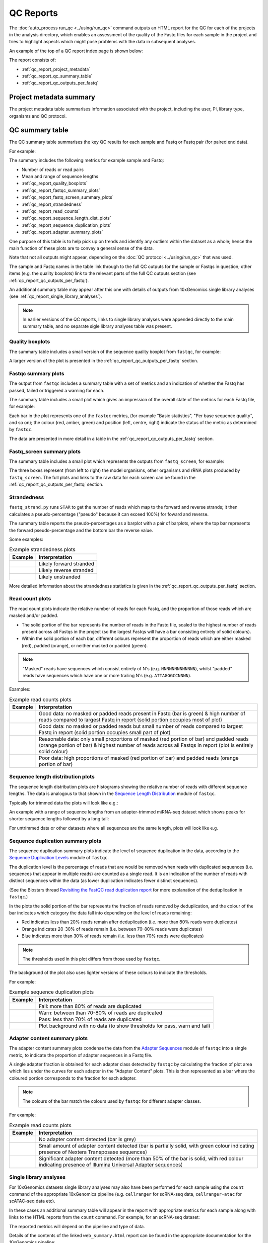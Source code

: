 QC Reports
==========

The :doc:`auto_process run_qc <../using/run_qc>` command outputs an
HTML report for the QC for each of the projects in the analysis
directory, which enables an assessment of the quality of the Fastq
files for each sample in the project and tries to highlight aspects
which might pose problems with the data in subsequent analyses.

An example of the top of a QC report index page is shown below:

.. image:: ../images/qc/qc_report_full.png
   :align: center

The report consists of:

* :ref:`qc_report_project_metadata`
* :ref:`qc_report_qc_summary_table`
* :ref:`qc_report_qc_outputs_per_fastq`

.. _qc_report_project_metadata:

************************
Project metadata summary
************************

The project metadata table summarises information associated with the
project, including the user, PI, library type, organisms and QC
protocol.

.. _qc_report_qc_summary_table:

****************
QC summary table
****************

The QC summary table summarises the key QC results for each sample
and Fastq or Fastq pair (for paired end data).

For example:

.. image:: ../images/qc/qc_report_summary.png
   :align: center

The summary includes the following metrics for example sample
and Fastq:

* Number of reads or read pairs
* Mean and range of sequence lengths
* :ref:`qc_report_quality_boxplots`
* :ref:`qc_report_fastqc_summary_plots`
* :ref:`qc_report_fastq_screen_summary_plots`
* :ref:`qc_report_strandedness`
* :ref:`qc_report_read_counts`
* :ref:`qc_report_sequence_length_dist_plots`
* :ref:`qc_report_sequence_duplication_plots`
* :ref:`qc_report_adapter_summary_plots`

One purpose of this table is to help pick up on trends and identify
any outliers within the dataset as a whole; hence the main function
of these plots are to convey a general sense of the data.

Note that not all outputs might appear, depending on the
:doc:`QC protocol <../using/run_qc>` that was used.

The sample and Fastq names in the table link through to the
full QC outputs for the sample or Fastqs in question; other items
(e.g. the quality boxplots) link to the relevant parts of the full
QC outputs section (see :ref:`qc_report_qc_outputs_per_fastq`).

An additional summary table may appear after this one with details
of outputs from 10xGenomics single library analyses (see
:ref:`qc_report_single_library_analyses`).

.. note::

   In earlier versions of the QC reports, links to single library
   analyses were appended directly to the main summary table, and
   no separate sigle library analyses table was present.

.. _qc_report_quality_boxplots:

Quality boxplots
----------------

The summary table includes a small version of the sequence quality
boxplot from ``fastqc``, for example:

.. image:: ../images/qc/uboxplot.png
   :align: center

A larger version of the plot is presented in the
:ref:`qc_report_qc_outputs_per_fastq` section.

.. _qc_report_fastqc_summary_plots:

Fastqc summary plots
--------------------

The output from ``fastqc`` includes a summary table with a set of
metrics and an indication of whether the Fastq has passed, failed
or triggered a warning for each.

The summary table includes a small plot which gives an impression of
the overall state of the metrics for each Fastq file, for example:

.. image:: ../images/qc/fastqc_uplot.png
   :align: center

Each bar in the plot represents one of the ``fastqc`` metrics,
(for example "Basic statistics", "Per base sequence quality", and
so on); the colour (red, amber, green) and position (left, centre,
right) indicate the status of the metric as determined by
``fastqc``.

The data are presented in more detail in a table in the
:ref:`qc_report_qc_outputs_per_fastq` section.

.. _qc_report_fastq_screen_summary_plots:

Fastq_screen summary plots
--------------------------

The summary table includes a small plot which represents the
outputs from ``fastq_screen``, for example:

.. image:: ../images/qc/fastq_screen_uplot.png
   :align: center

The three boxes represent (from left to right) the model organisms,
other organisms and rRNA plots produced by ``fastq_screen``. The
full plots and links to the raw data for each screen can be found
in the :ref:`qc_report_qc_outputs_per_fastq` section.

.. _qc_report_strandedness:

Strandedness
------------

``fastq_strand.py`` runs ``STAR`` to get the number of reads which
map to the forward and reverse strands; it then calculates a
pseudo-percentage ("pseudo" because it can exceed 100%) for foward
and reverse.

The summary table reports the pseudo-percentages as a barplot with
a pair of barplots, where the top bar represents the forward
pseudo-percentage and the bottom bar the reverse value.

Some examples:

.. table:: Example strandedness plots
   :widths: auto

   ========================= =======================
   Example                   Interpretation
   ========================= =======================
   |strandedness_forward|    Likely forward stranded
   |strandedness_reverse|    Likely reverse stranded
   |strandedness_no_strand|  Likely unstranded
   ========================= =======================

More detailed information about the strandedness statistics
is given in the :ref:`qc_report_qc_outputs_per_fastq` section.

.. |strandedness_forward| image:: ../images/qc/strandedness_forward.png
.. |strandedness_reverse| image:: ../images/qc/strandedness_reverse.png
.. |strandedness_no_strand| image:: ../images/qc/strandedness_no_strand.png

.. _qc_report_read_counts:

Read count plots
----------------

The read count plots indicate the relative number of reads for each
Fastq, and the proportion of those reads which are masked and/or padded.

* The solid portion of the bar represents the number of reads in the
  Fastq file, scaled to the highest number of reads present across
  all Fastqs in the project (so the largest Fastqs will have a bar
  consisting entirely of solid colours).

* Within the solid portion of each bar, different colours represent
  the proportion of reads which are either masked (red), padded
  (orange), or neither masked or padded (green).

.. note::

   "Masked" reads have sequences which consist entirely of N's (e.g.
   ``NNNNNNNNNNNNN``), whilst "padded" reads have sequences which have
   one or more trailing N's (e.g. ``ATTAGGGCCNNNN``).

Examples:

.. table:: Example read counts plots
   :widths: auto

   ============================ ===================================
   Example                      Interpretation
   ============================ ===================================
   |read_count_uplot|           Good data: no masked or padded
                                reads present in Fastq (bar is
				green) & high number of reads
				compared to largest Fastq in
				report (solid portion occupies
				most of plot)
   |read_count_uplot_small|     Good data: no masked or padded
                                reads but small number of reads
				compared to largest Fastq in
				report (solid portion occupies
				small part of plot)
   |read_count_uplot_mask_pad1| Reasonable data: only small
                                proportions of masked (red
				portion of bar) and padded reads
				(orange portion of bar) & highest
				number of reads across all Fastqs
				in report (plot is entirely solid
				colour)
   |read_count_uplot_mask_pad2| Poor data: high proportions of
                                masked (red portion of bar) and
                                padded reads (orange portion of
				bar)
   ============================ ===================================

.. |read_count_uplot|           image:: ../images/auto/qc/read_count_uplot.png
.. |read_count_uplot_small|     image:: ../images/auto/qc/read_count_uplot_small.png
.. |read_count_uplot_mask_pad1| image:: ../images/auto/qc/read_count_uplot_masking_and_padding1.png
.. |read_count_uplot_mask_pad2| image:: ../images/auto/qc/read_count_uplot_masking_and_padding2.png

.. _qc_report_sequence_length_dist_plots:

Sequence length distribution plots
----------------------------------

The sequence length distribution plots are histograms showing the
relative number of reads with different sequence lengths. The data
is analogous to that shown in the
`Sequence Length Distribution <https://www.bioinformatics.babraham.ac.uk/projects/fastqc/Help/3%20Analysis%20Modules/7%20Sequence%20Length%20Distribution.html>`_
module of ``fastqc``.

Typically for trimmed data the plots will look like e.g.:

.. image:: ../images/auto/qc/seq_dist_uplot.png
   :align: center

An example with a range of sequence lengths from an adapter-trimmed
miRNA-seq dataset which shows peaks for shorter sequence lengths
followed by a long tail:

.. image:: ../images/auto/qc/seq_dist_uplot_slewed.png
   :align: center

For untrimmed data or other datasets where all sequences are the
same length, plots will look like e.g.

.. image:: ../images/auto/qc/seq_dist_uplot_untrimmed.png
   :align: center

.. _qc_report_sequence_duplication_plots:

Sequence duplication summary plots
----------------------------------

The sequence duplication summary plots indicate the level of
sequence duplication in the data, according to the
`Sequence Duplication Levels <https://www.bioinformatics.babraham.ac.uk/projects/fastqc/Help/3%20Analysis%20Modules/8%20Duplicate%20Sequences.html>`_
module of ``fastqc``.

The duplication level is the percentage of reads that are would be
removed when reads with duplicated sequences (i.e. sequences that
appear in multiple reads) are counted as a single read. It is an
indication of the number of reads with distinct sequences within
the data (as lower duplication indicates fewer distinct sequences).

(See the Biostars thread
`Revisiting the FastQC read duplication report <https://www.biostars.org/p/107402/>`_ for more explanation of the deduplication in ``fastqc``.)

In the plots the solid portion of the bar represents the fraction
of reads removed by deduplication, and the colour of the bar
indicates which category the data fall into depending on the level
of reads remaining:

* Red indicates less than 20% reads remain after deduplication
  (i.e. more than 80% reads were duplicates)
* Orange indicates 20-30% of reads remain
  (i.e. between 70-80% reads were duplicates)
* Blue indicates more than 30% of reads remain
  (i.e. less than 70% reads were duplicates)

.. note::

   The thresholds used in this plot differs from those used by
   ``fastqc``.

The background of the plot also uses lighter versions of these
colours to indicate the thresholds.

For example:

.. table:: Example sequence duplication plots
   :widths: auto

   ============================ ===================================
   Example                      Interpretation
   ============================ ===================================
   |dup_uplot_fail|             Fail: more than 80% of reads are
                                duplicated
   |dup_uplot_warn|             Warn: between than 70-80% of reads
                                are duplicated
   |dup_uplot_pass|             Pass: less than 70% of reads are
                                duplicated
   |dup_uplot_bg|               Plot background with no data (to
                                show thresholds for pass, warn and
				fail)
   ============================ ===================================

.. |dup_uplot_pass| image:: ../images/auto/qc/duplication_uplot_pass.png
.. |dup_uplot_warn| image:: ../images/auto/qc/duplication_uplot_warn.png
.. |dup_uplot_fail| image:: ../images/auto/qc/duplication_uplot_fail.png
.. |dup_uplot_bg|   image:: ../images/auto/qc/duplication_uplot_bg.png

.. _qc_report_adapter_summary_plots:

Adapter content summary plots
-----------------------------

The adapter content summary plots condense the data from the
`Adapter Sequences <https://www.bioinformatics.babraham.ac.uk/projects/fastqc/Help/3%20Analysis%20Modules/10%20Adapter%20Content.html>`_
module of ``fastqc`` into a single metric, to indicate the proportion
of adapter sequences in a Fastq file.

A single adapter fraction is obtained for each adapter class
detected by ``fastqc`` by calculating the fraction of plot area
which lies under the curves for each adapter in the "Adapter Content"
plots. This is then represented as a bar where the coloured portion
corresponds to the fraction for each adapter.

.. note::

   The colours of the bar match the colours used by ``fastqc`` for
   different adapter classes.

For example:

.. table:: Example read counts plots
   :widths: auto

   ============================ ===================================
   Example                      Interpretation
   ============================ ===================================
   |adapter_uplot_no_adptrs|    No adapter content detected (bar
                                is grey)
   |adapter_uplot_adptrs_sml|   Small amount of adapter content
	                        detected (bar is partially solid,
				with green colour indicating
				presence of Nextera Transposase
				sequences)
   |adapter_uplot_adptrs_lrg|   Significant adapter content
	                        detected (more than 50% of the bar
				is solid, with red colour
				indicating presence of Illumina
				Universal Adapter sequences)
   ============================ ===================================

.. |adapter_uplot_no_adptrs|  image:: ../images/auto/qc/adapter_uplot_no_adptrs.png
.. |adapter_uplot_adptrs_sml| image:: ../images/auto/qc/adapter_uplot_adptrs_sml.png
.. |adapter_uplot_adptrs_lrg| image:: ../images/auto/qc/adapter_uplot_adptrs_lrg.png

.. _qc_report_single_library_analyses:

Single library analyses
-----------------------

For 10xGenomics datasets single library analyses may also have
been performed for each sample using the ``count`` command of the
appropriate 10xGenomics pipeline (e.g. ``cellranger`` for scRNA-seq
data, ``cellranger-atac`` for scATAC-seq data etc).

In these cases an additional summary table will appear in the report
with appropriate metrics for each sample along with links to the HTML
reports from the ``count`` command. For example, for an scRNA-seq
dataset:

.. image:: ../images/qc/qc_report_single_library_summary.png
   :align: center

The reported metrics will depend on the pipeline and type of data.

Details of the contents of the linked ``web_summary.html`` report can
be found in the appropriate documentation for the 10xGenomics pipeline:

 * ``cellranger``: https://support.10xgenomics.com/single-cell-gene-expression/software/pipelines/latest/output/summary
 * ``cellranger-atac``: https://support.10xgenomics.com/single-cell-atac/software/pipelines/latest/output/summary
 * ``cellranger-arc``: https://support.10xgenomics.com/single-cell-multiome-atac-gex/software/pipelines/latest/output/summary

.. note::

   The full set of outputs can be found under the ``cellranger_count``
   subdirectory of the project directory, when single library
   analysis has been performed.
   
.. _qc_report_qc_outputs_per_fastq:

*************************
Full QC outputs per Fastq
*************************

After the summary table, the full QC outputs for each Fastq or
Fastq pair are grouped by sample, for example:

.. image:: ../images/qc/qc_outputs_per_fastq.png
   :align: center

For each Fastq the subsections consist of:

* ``fastqc`` outputs including the sequence quality boxplot
  and a table of the quality metrics with links to the full
  report:

  .. image:: ../images/qc/fastqc_full.png

* ``fastq_screen`` outputs for each screen, for example:

  .. image:: ../images/qc/fastq_screen_full.png

* ``fastq_strand`` data:
  
  .. image:: ../images/qc/strandedness_full.png
